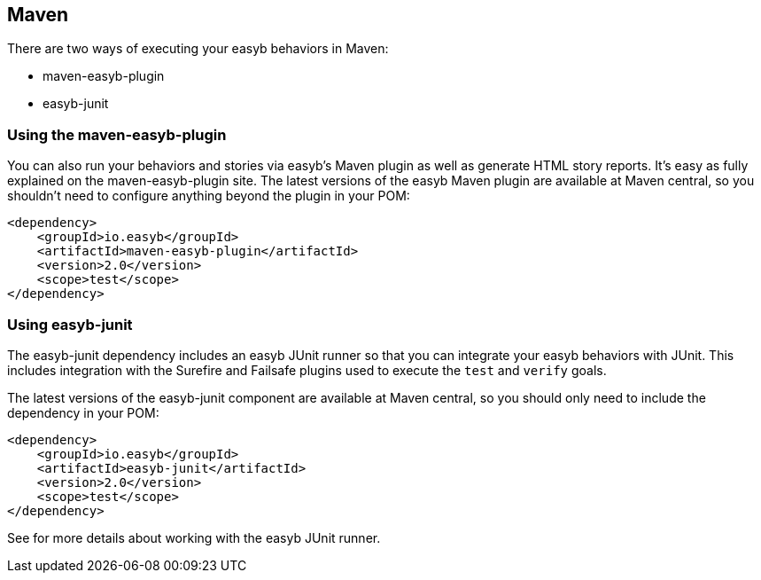 == Maven

There are two ways of executing your easyb behaviors in Maven:

* maven-easyb-plugin
* easyb-junit

=== Using the maven-easyb-plugin

You can also run your behaviors and stories via easyb's Maven plugin as well as generate HTML story reports.
It's easy as fully explained on the maven-easyb-plugin site. The latest versions of the easyb Maven plugin are
available at Maven central, so you shouldn't need to configure anything beyond the plugin in your POM:

[source]
----
<dependency>
    <groupId>io.easyb</groupId>
    <artifactId>maven-easyb-plugin</artifactId>
    <version>2.0</version>
    <scope>test</scope>
</dependency>
----

=== Using easyb-junit

The easyb-junit dependency includes an easyb JUnit runner so that you can integrate your easyb behaviors with JUnit.
This includes integration with the Surefire and Failsafe plugins used to execute the `test` and `verify` goals.

The latest versions of the easyb-junit component are available at Maven central, so you should only need to include
the dependency in your POM:

[source]
----
<dependency>
    <groupId>io.easyb</groupId>
    <artifactId>easyb-junit</artifactId>
    <version>2.0</version>
    <scope>test</scope>
</dependency>
----

See for more details about working with the easyb JUnit runner.